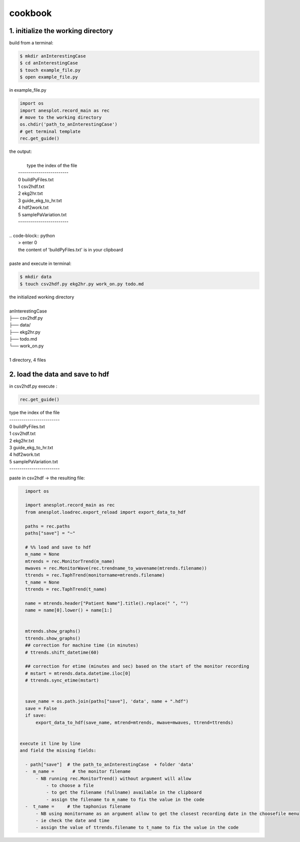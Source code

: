 cookbook
========

1. initialize the working directory
-----------------------------------

build from a terminal:

.. code-block:: bash

    $ mkdir anInterestingCase
    $ cd anInterestingCase
    $ touch example_file.py
    $ open example_file.py

in example_file.py

.. code-block:: python

    import os
    import anesplot.record_main as rec
    # move to the working directory
    os.chdir('path_to_anInterestingCase')
    # get terminal template
    rec.get_guide()

.. line-block:: the output:

        type the index of the file
    -------------------------
    0 	 buildPyFiles.txt
    1 	 csv2hdf.txt
    2 	 ekg2hr.txt
    3 	 guide_ekg_to_hr.txt
    4 	 hdf2work.txt
    5 	 samplePaVariation.txt
    -------------------------

 .. code-block:: python
     > enter 0
     the content of 'buildPyFiles.txt' is in your clipboard

 paste and execute in terminal:

.. code-block:: bash

    $ mkdir data
    $ touch csv2hdf.py ekg2hr.py work_on.py todo.md

.. line-block:: the initialized working directory

    anInterestingCase
    ├── csv2hdf.py
    ├── data/
    ├── ekg2hr.py
    ├── todo.md
    └── work_on.py

    1 directory, 4 files

2. load the data and save to hdf
--------------------------------
in csv2hdf.py execute :

.. code-block:: python

    rec.get_guide()

.. line-block::

    type the index of the file
    -------------------------
    0 	 buildPyFiles.txt
    1 	 csv2hdf.txt
    2 	 ekg2hr.txt
    3 	 guide_ekg_to_hr.txt
    4 	 hdf2work.txt
    5 	 samplePaVariation.txt
    -------------------------

.. code_block:: python

    > 1
    the content of 'csv2hdf.txt' is in your clipboard

paste in csv2hdf -> the resulting file:

.. code-block:: python

    import os

    import anesplot.record_main as rec
    from anesplot.loadrec.export_reload import export_data_to_hdf

    paths = rec.paths
    paths["save"] = "~"

    # %% load and save to hdf
    m_name = None
    mtrends = rec.MonitorTrend(m_name)
    mwaves = rec.MonitorWave(rec.trendname_to_wavename(mtrends.filename))
    ttrends = rec.TaphTrend(monitorname=mtrends.filename)
    t_name = None
    ttrends = rec.TaphTrend(t_name)

    name = mtrends.header["Patient Name"].title().replace(" ", "")
    name = name[0].lower() + name[1:]


    mtrends.show_graphs()
    ttrends.show_graphs()
    ## correction for machine time (in minutes)
    # ttrends.shift_datetime(60)

    ## correction for etime (minutes and sec) based on the start of the monitor recording
    # mstart = mtrends.data.datetime.iloc[0]
    # ttrends.sync_etime(mstart)


    save_name = os.path.join(paths["save"], 'data', name + ".hdf")
    save = False
    if save:
        export_data_to_hdf(save_name, mtrend=mtrends, mwave=mwaves, ttrend=ttrends)


  execute it line by line
  and field the missing fields:

    - path["save"]  # the path_to_anInterestingCase  + folder 'data'
    -  m_name =       # the monitor filename
        - NB running rec.MonitorTrend() without argument will allow
            - to choose a file
            - to get the filename (fullname) available in the clipboard
            - assign the filename to m_name to fix the value in the code
    -  t_name =     # the taphonius filename
        - NB using monitorname as an argument allow to get the closest recording date in the choosefile menu
        - ie check the date and time
        - assign the value of ttrends.filename to t_name to fix the value in the code
